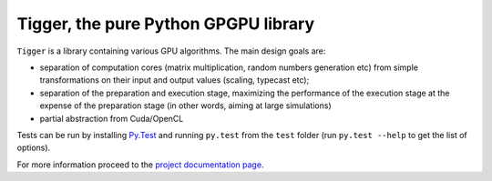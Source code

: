 =====================================
Tigger, the pure Python GPGPU library
=====================================

``Tigger`` is a library containing various GPU algorithms.
The main design goals are:

* separation of computation cores (matrix multiplication, random numbers generation etc) from simple transformations on their input and output values (scaling, typecast etc);
* separation of the preparation and execution stage, maximizing the performance of the execution stage at the expense of the preparation stage (in other words, aiming at large simulations)
* partial abstraction from Cuda/OpenCL

Tests can be run by installing `Py.Test <http://pytest.org>`_ and running ``py.test`` from the ``test`` folder (run ``py.test --help`` to get the list of options).

For more information proceed to the `project documentation page <http://tigger.publicfields.net>`_.

